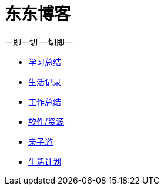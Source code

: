 = 东东博客

一即一切 一切即一

:icons: font

* link:study/index.html[学习总结]
* link:day_note/day.html[生活记录]
* link:work_plan/index.html[工作总结]
* link:my_software/software.html[软件/资源]
* link:travel/travel.html[亲子游]
* link:something/sth.html[生活计划]
